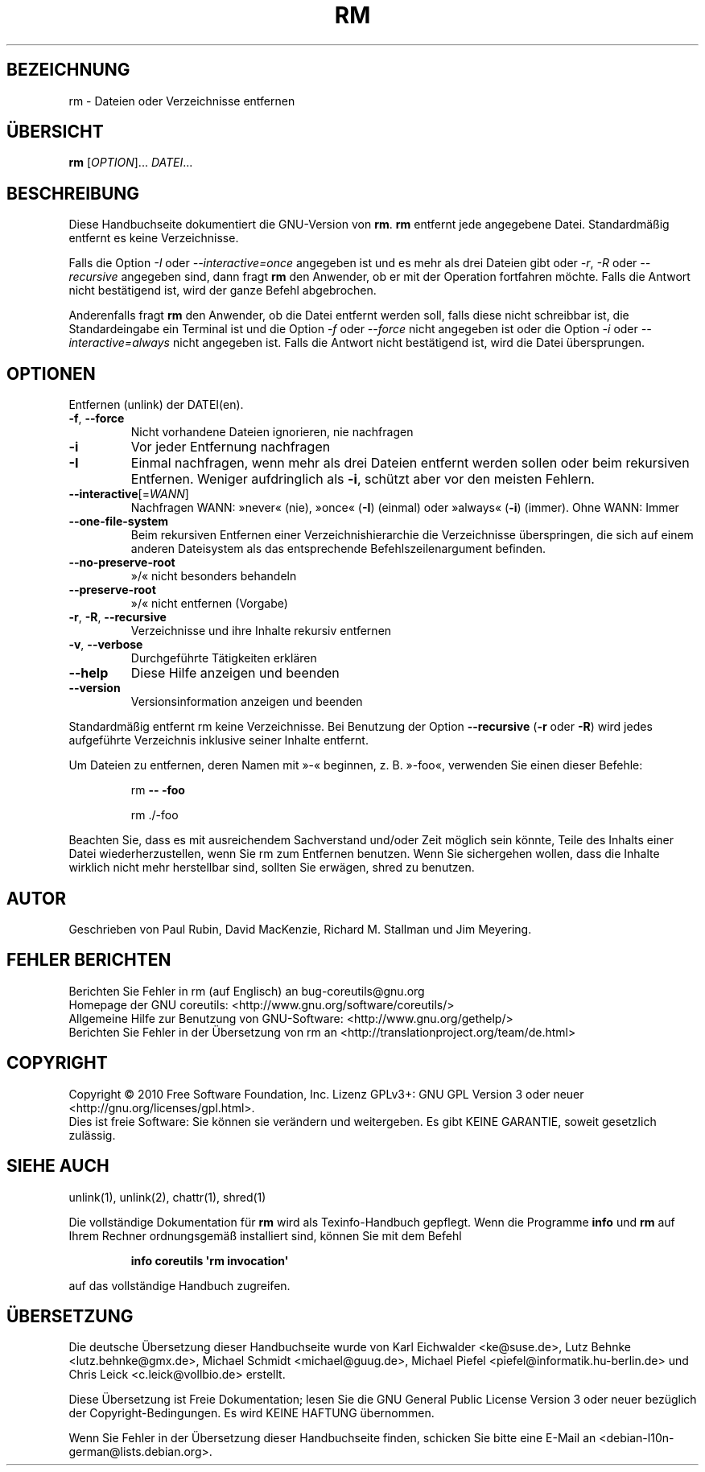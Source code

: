 .\" DO NOT MODIFY THIS FILE!  It was generated by help2man 1.35.
.\"*******************************************************************
.\"
.\" This file was generated with po4a. Translate the source file.
.\"
.\"*******************************************************************
.TH RM 1 "April 2010" "GNU coreutils 8.5" "Dienstprogramme für Benutzer"
.SH BEZEICHNUNG
rm \- Dateien oder Verzeichnisse entfernen
.SH ÜBERSICHT
\fBrm\fP [\fIOPTION\fP]... \fIDATEI\fP...
.SH BESCHREIBUNG
Diese Handbuchseite dokumentiert die GNU\-Version von \fBrm\fP. \fBrm\fP entfernt
jede angegebene Datei. Standardmäßig entfernt es keine Verzeichnisse.
.P
Falls die Option \fI\-I\fP oder \fI\-\-interactive\=once\fP angegeben ist und es mehr
als drei Dateien gibt oder \fI\-r\fP, \fI\-R\fP oder \fI\-\-recursive\fP angegeben sind,
dann fragt \fBrm\fP den Anwender, ob er mit der Operation fortfahren
möchte. Falls die Antwort nicht bestätigend ist, wird der ganze Befehl
abgebrochen.
.P
Anderenfalls fragt \fBrm\fP den Anwender, ob die Datei entfernt werden soll,
falls diese nicht schreibbar ist, die Standardeingabe ein Terminal ist und
die Option \fI\-f\fP oder \fI\-\-force\fP nicht angegeben ist oder die Option \fI\-i\fP
oder \fI\-\-interactive\=always\fP nicht angegeben ist. Falls die Antwort nicht
bestätigend ist, wird die Datei übersprungen.
.SH OPTIONEN
.PP
Entfernen (unlink) der DATEI(en).
.TP 
\fB\-f\fP, \fB\-\-force\fP
Nicht vorhandene Dateien ignorieren, nie nachfragen
.TP 
\fB\-i\fP
Vor jeder Entfernung nachfragen
.TP 
\fB\-I\fP
Einmal nachfragen, wenn mehr als drei Dateien entfernt werden sollen oder
beim rekursiven Entfernen. Weniger aufdringlich als \fB\-i\fP, schützt aber vor
den meisten Fehlern.
.TP 
\fB\-\-interactive\fP[=\fIWANN\fP]
Nachfragen WANN: »never« (nie), »once« (\fB\-I\fP) (einmal) oder »always«
(\fB\-i\fP) (immer). Ohne WANN: Immer
.TP 
\fB\-\-one\-file\-system\fP
Beim rekursiven Entfernen einer Verzeichnishierarchie die Verzeichnisse
überspringen, die sich auf einem anderen Dateisystem als das entsprechende
Befehlszeilenargument befinden.
.TP 
\fB\-\-no\-preserve\-root\fP
»/« nicht besonders behandeln
.TP 
\fB\-\-preserve\-root\fP
»/« nicht entfernen (Vorgabe)
.TP 
\fB\-r\fP, \fB\-R\fP, \fB\-\-recursive\fP
Verzeichnisse und ihre Inhalte rekursiv entfernen
.TP 
\fB\-v\fP, \fB\-\-verbose\fP
Durchgeführte Tätigkeiten erklären
.TP 
\fB\-\-help\fP
Diese Hilfe anzeigen und beenden
.TP 
\fB\-\-version\fP
Versionsinformation anzeigen und beenden
.PP
Standardmäßig entfernt rm keine Verzeichnisse. Bei Benutzung der Option
\fB\-\-recursive\fP (\fB\-r\fP oder \fB\-R\fP) wird jedes aufgeführte Verzeichnis
inklusive seiner Inhalte entfernt.
.PP
Um Dateien zu entfernen, deren Namen mit »\-« beginnen, z. B. »\-foo«,
verwenden Sie einen dieser Befehle:
.IP
rm \fB\-\-\fP \fB\-foo\fP
.IP
rm ./\-foo
.PP
Beachten Sie, dass es mit ausreichendem Sachverstand und/oder Zeit möglich
sein könnte, Teile des Inhalts einer Datei wiederherzustellen, wenn Sie rm
zum Entfernen benutzen. Wenn Sie sichergehen wollen, dass die Inhalte
wirklich nicht mehr herstellbar sind, sollten Sie erwägen, shred zu
benutzen.
.SH AUTOR
Geschrieben von Paul Rubin, David MacKenzie, Richard M. Stallman und Jim
Meyering.
.SH "FEHLER BERICHTEN"
Berichten Sie Fehler in rm (auf Englisch) an bug\-coreutils@gnu.org
.br
Homepage der GNU coreutils: <http://www.gnu.org/software/coreutils/>
.br
Allgemeine Hilfe zur Benutzung von GNU\-Software:
<http://www.gnu.org/gethelp/>
.br
Berichten Sie Fehler in der Übersetzung von rm an
<http://translationproject.org/team/de.html>
.SH COPYRIGHT
Copyright \(co 2010 Free Software Foundation, Inc. Lizenz GPLv3+: GNU GPL
Version 3 oder neuer <http://gnu.org/licenses/gpl.html>.
.br
Dies ist freie Software: Sie können sie verändern und weitergeben. Es gibt
KEINE GARANTIE, soweit gesetzlich zulässig.
.SH "SIEHE AUCH"
unlink(1), unlink(2), chattr(1), shred(1)
.PP
Die vollständige Dokumentation für \fBrm\fP wird als Texinfo\-Handbuch
gepflegt. Wenn die Programme \fBinfo\fP und \fBrm\fP auf Ihrem Rechner
ordnungsgemäß installiert sind, können Sie mit dem Befehl
.IP
\fBinfo coreutils \(aqrm invocation\(aq\fP
.PP
auf das vollständige Handbuch zugreifen.

.SH ÜBERSETZUNG
Die deutsche Übersetzung dieser Handbuchseite wurde von
Karl Eichwalder <ke@suse.de>,
Lutz Behnke <lutz.behnke@gmx.de>,
Michael Schmidt <michael@guug.de>,
Michael Piefel <piefel@informatik.hu-berlin.de>
und
Chris Leick <c.leick@vollbio.de>
erstellt.

Diese Übersetzung ist Freie Dokumentation; lesen Sie die
GNU General Public License Version 3 oder neuer bezüglich der
Copyright-Bedingungen. Es wird KEINE HAFTUNG übernommen.

Wenn Sie Fehler in der Übersetzung dieser Handbuchseite finden,
schicken Sie bitte eine E-Mail an <debian-l10n-german@lists.debian.org>.
